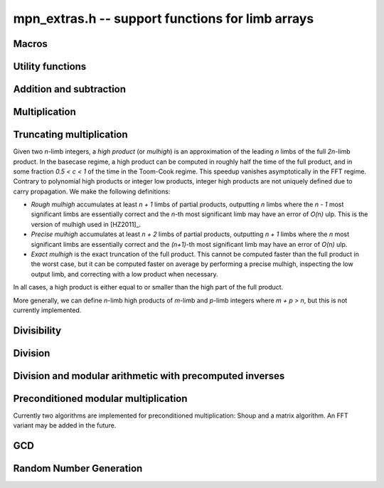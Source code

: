 .. _mpn-extras:

**mpn_extras.h** -- support functions for limb arrays
===============================================================================

Macros
--------------------------------------------------------------------------------

.. macro:: MPN_NORM(a, an)

    Normalise ``(a, an)`` so that either ``an`` is zero or 
    ``a[an - 1]`` is nonzero.

.. macro:: MPN_SWAP(a, an, b, bn)

    Swap ``(a, an)`` and ``(b, bn)``, i.e. swap pointers and sizes.


Utility functions
--------------------------------------------------------------------------------

.. function:: void flint_mpn_debug(mp_srcptr x, mp_size_t xsize)

    Prints debug information about ``(x, xsize)`` to ``stdout``. 
    In particular, this will print binary representations of all the limbs.

.. function:: char * _flint_mpn_get_str(mp_srcptr x, mp_size_t n)

    Returns a string containing the decimal representation of 
    ``(x, n)``.

.. function:: int flint_mpn_zero_p(mp_srcptr x, mp_size_t xsize)

    Returns `1` if all limbs of ``(x, xsize)`` are zero, otherwise `0`.

.. function:: int flint_mpn_equal_p(mp_srcptr x, mp_srcptr y, mp_size_t xsize)

    Returns `1` if all limbs of ``(x, xsize)`` and ``(y, xsize)`` are equal, otherwise `0`.

Addition and subtraction
--------------------------------------------------------------------------------

.. function:: mp_limb_t flint_mpn_sumdiff_n(mp_ptr s, mp_ptr d, mp_srcptr x, mp_srcptr y, mp_size_t n)

    Simultaneously computes the sum ``s`` and difference ``d`` of ``(x, n)`` and ``(y, n)``,
    returning carry multiplied by two plus borrow.

.. function:: void flint_mpn_negmod_n(mp_ptr res, mp_srcptr x, mp_srcptr m, mp_size_t n)
              void flint_mpn_addmod_n(mp_ptr res, mp_srcptr x, mp_srcptr y, mp_srcptr m, mp_size_t n)
              void flint_mpn_submod_n(mp_ptr res, mp_srcptr x, mp_srcptr y, mp_srcptr m, mp_size_t n)
              void flint_mpn_addmod_n_m(mp_ptr res, mp_srcptr x, mp_srcptr y, mp_size_t yn, mp_srcptr m, mp_size_t n)
              void flint_mpn_submod_n_m(mp_ptr res, mp_srcptr x, mp_srcptr y, mp_size_t yn, mp_srcptr m, mp_size_t n)

    Arithmetic modulo ``(m, n)``. These functions assume that
    ``(x, n)`` and ``(y, n)`` are already reduced modulo ``(m, n)``.
    The ``n_m`` variants accept ``(y, yn)`` with ``yn <= n``,
    where ``(y, yn)`` is already reduced modulo ``(m, n)``.

.. function:: void flint_mpn_negmod_2(mp_ptr res, mp_srcptr x, mp_srcptr m)
              void flint_mpn_addmod_2(mp_ptr res, mp_srcptr x, mp_srcptr y, mp_srcptr m)
              void _flint_mpn_addmod_2(mp_ptr res, mp_srcptr x, mp_srcptr y, mp_srcptr m)
              void flint_mpn_submod_2(mp_ptr res, mp_srcptr x, mp_srcptr y, mp_srcptr m)

    Modular arithmetic specialized for two limbs.
    The ``_flint_mpn_addmod_2`` version assumes that the most significant
    bit of ``m[1]`` is not set.

.. function:: int flint_mpn_signed_sub_n(mp_ptr res, mp_srcptr x, mp_srcptr y, mp_size_t n)

    Sets ``res`` to `|x - y|`, returning 0 if the result equals `x - y`
    and returning 1 if the result equals `y - x`.


Multiplication
--------------------------------------------------------------------------------

.. function:: mp_limb_t flint_mpn_mul(mp_ptr z, mp_srcptr x, mp_size_t xn, mp_srcptr y, mp_size_t yn)

    Sets ``(z, xn+yn)`` to the product of ``(x, xn)`` and ``(y, yn)``
    and returns the top limb of the result.
    We require `xn \ge yn \ge 1`
    and that ``z`` is not aliased with either input operand.
    This function is intended for all operand sizes. It will automatically
    select an appropriate algorithm out of the following:

    * A hardcoded multiplication function for small sizes.
    * Karatsuba or Toom-Cook multiplication for intermediate sizes.
    * FFT multiplication for huge sizes.
    * A GMP fallback for cases where we do currently not have optimized code.

.. function:: void flint_mpn_mul_n(mp_ptr z, mp_srcptr x, mp_srcptr y, mp_size_t n)

    Sets ``z`` to the product of ``(x, n)`` and ``(y, n)``.
    We require `n \ge 1`
    and that ``z`` is not aliased with either input operand.
    The algorithm selection is similar to :func:`flint_mpn_mul`.

.. function:: void flint_mpn_sqr(mp_ptr z, mp_srcptr x, mp_size_t n)

    Sets ``z`` to the square of ``(x, n)``.
    We require `n \ge 1`
    and that ``z`` is not aliased with the input operand.
    The algorithm selection is similar to :func:`flint_mpn_sqr`.

.. function:: mp_size_t flint_mpn_fmms1(mp_ptr y, mp_limb_t a1, mp_srcptr x1, mp_limb_t a2, mp_srcptr x2, mp_size_t n)

    Given not-necessarily-normalized `x_1` and `x_2` of length `n > 0` and output `y` of length `n`, try to compute `y = a_1\cdot x_1 - a_2\cdot x_2`.
    Return the normalized length of `y` if `y \ge 0` and `y` fits into `n` limbs. Otherwise, return `-1`.
    `y` may alias `x_1` but is not allowed to alias `x_2`.

.. function:: void flint_mpn_mul_toom22(mp_ptr pp, mp_srcptr ap, mp_size_t an, mp_srcptr bp, mp_size_t bn, mp_ptr scratch)

    Toom-22 (Karatsuba) multiplication. The *scratch* space must have room for
    `2 \text{an} + k` limbs where `k` is the number of limbs. If *NULL* is passed,
    space will be allocated internally.

Truncating multiplication
--------------------------------------------------------------------------------

Given two `n`-limb integers, a *high product* (or *mulhigh*) is an approximation
of the leading `n` limbs of the full `2n`-limb product.
In the basecase regime, a high product can be computed in roughly half the
time of the full product, and in some fraction `0.5 < c < 1` of the time
in the Toom-Cook regime. This speedup vanishes asymptotically in the FFT
regime. Contrary to polynomial high products or integer low products, integer
high products are not uniquely defined due to carry propagation.
We make the following definitions:

* *Rough mulhigh* accumulates at least `n + 1` limbs of partial products,
  outputting `n` limbs where the `n - 1` most significant limbs are essentially
  correct and the `n`-th most significant limb may have an error of `O(n)` ulp.
  This is the version of mulhigh used in [HZ2011]_.
* *Precise mulhigh* accumulates at least `n + 2` limbs of partial products,
  outputting `n + 1` limbs where the `n` most significant limbs are essentially
  correct and the `(n+1)`-th most significant limb may have an error of `O(n)` ulp.
* *Exact mulhigh* is the exact truncation of the full product. This cannot be
  computed faster than the full product in the worst case, but it can be
  computed faster on average by performing a precise mulhigh, inspecting
  the low output limb, and correcting with a low product when necessary.

In all cases, a high product is either equal to or smaller than the high part
of the full product.

More generally, we can define `n`-limb high products of `m`-limb and
`p`-limb integers where `m + p > n`, but this is not currently implemented.

.. function:: void _flint_mpn_mulhigh_n_mulders_recursive(mp_ptr res, mp_srcptr u, mp_srcptr v, mp_size_t n)
              void _flint_mpn_sqrhigh_mulders_recursive(mp_ptr res, mp_srcptr u, mp_size_t n)

    Rough mulhigh implemented using Mulders' recursive algorithm as described in [HZ2011]_.
    Puts in *res[n], ..., res[2n-1]* an approximation of the `n` high limbs of *{u, n}* times *{v, n}*.
    The error is less than *n* ulps of *res[n]*. Assumes `2n` limbs are allocated at *res*;
    the low limbs will be used as scratch space.
    The *sqrhigh* version implements squaring.

.. function:: mp_limb_t _flint_mpn_mulhigh_basecase(mp_ptr res, mp_srcptr u, mp_srcptr v, mp_size_t n)
              mp_limb_t _flint_mpn_mulhigh_n_mulders(mp_ptr res, mp_srcptr u, mp_srcptr v, mp_size_t n)
              mp_limb_t _flint_mpn_mulhigh_n_mul(mp_ptr res, mp_srcptr u, mp_srcptr v, mp_size_t n)
              mp_limb_t flint_mpn_mulhigh_n(mp_ptr res, mp_srcptr u, mp_srcptr v, mp_size_t n)

    Precise mulhigh. Puts in *res[0], ..., res[n-1]* an approximation of the `n` high limbs of
    *{u, n}* times *{v, n}*. and returns the `(n+1)`-th most significant limb.
    The error is at most *n + 2* ulp in the returned limb.

    * The *basecase* version implements the `O(n^2)` schoolbook algorithm.
      On x86-64 machines with ADX, the basecase version currently assumes
      that `n \ge 6`.
    * The *mulders* version computes a rough mulhigh with one extra limb of precision
      in temporary scratch space using :func:`_flint_mpn_mulhigh_n_mulders_recursive`
      and then copies the high limbs to the output.
    * The *mul* version computes a full product in temporary scratch space and
      copies the high limbs to the output. The output is actually the exact
      mulhigh.
    * The default version looks up a hardcoded basecase multiplication routine
      in a table for small *n*, and otherwise calls the *basecase*, *mulders*
      or *mul* implementations.

.. function:: mp_limb_t _flint_mpn_sqrhigh_basecase(mp_ptr res, mp_srcptr u, mp_size_t n)
              mp_limb_t _flint_mpn_sqrhigh_mulders(mp_ptr res, mp_srcptr u, mp_size_t n)
              mp_limb_t _flint_mpn_sqrhigh_sqr(mp_ptr res, mp_srcptr u, mp_size_t n)
              mp_limb_t flint_mpn_sqrhigh(mp_ptr res, mp_srcptr u, mp_size_t n)

    Squaring counterparts of :func:`flint_mpn_mulhigh_n`.

    On x86-64 machines with ADX, the basecase version currently assumes
    that `n \ge 8`.

.. function:: void _flint_mpn_mullow_n_mulders_recursive(mp_ptr rp, mp_srcptr u, mp_srcptr v, mp_size_t n)
              mp_limb_t flint_mpn_mullow_basecase(mp_ptr res, mp_srcptr u, mp_srcptr v, mp_size_t n)
              mp_limb_t _flint_mpn_mullow_n_mulders(mp_ptr res, mp_srcptr u, mp_srcptr v, mp_size_t n)
              mp_limb_t _flint_mpn_mullow_n_mul(mp_ptr res, mp_srcptr u, mp_srcptr v, mp_size_t n)
              mp_limb_t _flint_mpn_mullow_n(mp_ptr res, mp_srcptr u, mp_srcptr v, mp_size_t n)
              mp_limb_t flint_mpn_mullow_n(mp_ptr res, mp_srcptr u, mp_srcptr v, mp_size_t n)

    Compute the low `n` limbs of the product.

    The `(n + 1)`-th limb is also computed and returned.
    Warning: this extra limb of output may be removed in the future.

.. function:: void flint_mpn_mul_or_mullow_n(mp_ptr res, mp_srcptr u, mp_srcptr v, mp_size_t n)

    Write the low `n + 1` limbs of the product `uv` to ``res``.
    The output is assumed to have space for `2n` limbs so that the high
    limbs can be used as scratch space or to write the whole product
    when this is the fastest method.

    Warning: the one extra limb of output may be removed in the future.

.. function:: void flint_mpn_mul_or_mulhigh_n(mp_ptr res, mp_srcptr u, mp_srcptr v, mp_size_t n)

    Write the high `n + 1` limbs of the product `uv` to ``res + (n - 1)``
    (with possible error of a few ulps as for :func:`flint_mpn_mulhigh_n`).
    The low `n - 1` limbs of the output may be used as scratch space or
    to write the whole product when this is the fastest method.

Divisibility
--------------------------------------------------------------------------------


.. function:: int flint_mpn_divisible_1_odd(mp_srcptr x, mp_size_t xsize, mp_limb_t d)

    Expression determining whether ``(x, xsize)`` is divisible by the
    ``mp_limb_t d`` which is assumed to be odd-valued and at least `3`.

    This function is implemented as a macro.

.. function:: mp_size_t flint_mpn_remove_2exp(mp_ptr x, mp_size_t xsize, flint_bitcnt_t * bits)

    Divides ``(x, xsize)`` by `2^n` where `n` is the number of trailing 
    zero bits in `x`. The new size of `x` is returned, and `n` is stored in 
    the bits argument. `x` may not be zero.

.. function:: mp_size_t flint_mpn_remove_power_ascending(mp_ptr x, mp_size_t xsize, mp_ptr p, mp_size_t psize, ulong * exp)

    Divides ``(x, xsize)`` by the largest power `n` of ``(p, psize)`` 
    that is an exact divisor of `x`. The new size of `x` is returned, and 
    `n` is stored in the ``exp`` argument. `x` may not be zero, and `p` 
    must be greater than `2`.

    This function works by testing divisibility by ascending squares
    `p, p^2, p^4, p^8, \dotsc`, making it efficient for removing potentially
    large powers. Because of its high overhead, it should not be used as
    the first stage of trial division.

.. function:: int flint_mpn_factor_trial(mp_srcptr x, mp_size_t xsize, slong start, slong stop)

    Searches for a factor of ``(x, xsize)`` among the primes in positions 
    ``start, ..., stop-1`` of ``flint_primes``. Returns `i` if 
    ``flint_primes[i]`` is a factor, otherwise returns `0` if no factor 
    is found. It is assumed that ``start >= 1``.

.. function:: int flint_mpn_factor_trial_tree(slong * factors, mp_srcptr x, mp_size_t xsize, slong num_primes)

    Searches for a factor of ``(x, xsize)`` among the primes in positions
    approximately in the range ``0, ..., num_primes - 1`` of ``flint_primes``.
    
    Returns the number of prime factors found and fills ``factors`` with their
    indices in ``flint_primes``. It is assumed that ``num_primes`` is in the
    range ``0, ..., 3512``.

    If the input fits in a small ``fmpz`` the number is fully factored instead.

    The algorithm used is a tree based gcd with a product of primes, the tree
    for which is cached globally (it is threadsafe).

Division
--------------------------------------------------------------------------------

.. function:: void flint_mpn_signed_div2(mp_ptr res, mp_srcptr x, mp_size_t n)

    Sets ``res`` to ``(x, n)`` divided by two, where ``x`` is viewed
    as a signed integer in two's complement form.

.. function:: int flint_mpn_divides(mp_ptr q, mp_srcptr array1, mp_size_t limbs1, mp_srcptr arrayg, mp_size_t limbsg, mp_ptr temp)

    If ``(arrayg, limbsg)`` divides ``(array1, limbs1)`` then
    ``(q, limbs1 - limbsg + 1)`` is set to the quotient and 1 is 
    returned, otherwise 0 is returned. The temporary space ``temp``
    must have space for ``limbsg`` limbs.

    Assumes ``limbs1 >= limbsg > 0``.

Division and modular arithmetic with precomputed inverses
--------------------------------------------------------------------------------

.. function:: mp_limb_t flint_mpn_preinv1(mp_limb_t d, mp_limb_t d2)

    Computes a precomputed inverse from the leading two limbs of the
    divisor ``b, n`` to be used with the ``preinv1`` functions.
    We require the most significant bit of ``b, n`` to be 1.

.. function:: mp_limb_t flint_mpn_divrem_preinv1(mp_ptr q, mp_ptr a, mp_size_t m, mp_srcptr b, mp_size_t n, mp_limb_t dinv)

    Divide ``a, m`` by ``b, n``, returning the high limb of the 
    quotient (which will either be 0 or 1), storing the remainder in-place 
    in ``a, n`` and the rest of the quotient in ``q, m - n``.
    We require the most significant bit of ``b, n`` to be 1.
    ``dinv`` must be computed from ``b[n - 1]``, ``b[n - 2]`` by 
    ``flint_mpn_preinv1``. We also require ``m >= n >= 2``.

.. function:: void flint_mpn_mulmod_preinv1(mp_ptr r, mp_srcptr a, mp_srcptr b, mp_size_t n, mp_srcptr d, mp_limb_t dinv, ulong norm)

    Given a normalised integer `d` with precomputed inverse ``dinv`` 
    provided by ``flint_mpn_preinv1``, computes `ab \pmod{d}` and
    stores the result in `r`. Each of `a`, `b` and `r` is expected to 
    have `n` limbs of space, with zero padding if necessary. 

    The value ``norm`` is provided for convenience. If `a`, `b` and
    `d` have been shifted left by ``norm`` bits so that `d` is
    normalised, then `r` will be shifted right by ``norm`` bits
    so that it has the same shift as all the inputs.

    We require `a` and `b` to be reduced modulo `n` before calling the
    function. 

.. function:: void flint_mpn_preinvn(mp_ptr dinv, mp_srcptr d, mp_size_t n)

    Compute an `n` limb precomputed inverse ``dinv`` of the `n` limb
    integer `d`.

    We require that `d` is normalised, i.e. with the most significant
    bit of the most significant limb set.

.. function:: void flint_mpn_mod_preinvn(mp_ptr r, mp_srcptr a, mp_size_t m, mp_srcptr d, mp_size_t n, mp_srcptr dinv)

    Given a normalised integer `d` of `n` limbs, with precomputed inverse
    ``dinv`` provided by ``flint_mpn_preinvn`` and integer `a` of `m`
    limbs, computes `a \pmod{d}` and stores the result in-place in the lower
    `n` limbs of `a`. The remaining limbs of `a` are destroyed.

    We require `m \geq n`. No aliasing of `a` with any of the other operands
    is permitted.

    Note that this function is not always as fast as ordinary division.

.. function:: mp_limb_t flint_mpn_divrem_preinvn(mp_ptr q, mp_ptr r, mp_srcptr a, mp_size_t m, mp_srcptr d, mp_size_t n, mp_srcptr dinv)

    Given a normalised integer `d` with precomputed inverse ``dinv`` 
    provided by ``flint_mpn_preinvn``, computes the quotient of `a` by `d` 
    and stores the result in `q` and the remainder in the lower `n` limbs of
    `a`. The remaining limbs of `a` are destroyed.

    The value `q` is expected to have space for `m - n` limbs and we require
    `m \ge n`. No aliasing is permitted between `q` and `a` or between these
    and any of the other operands. 

    Note that this function is not always as fast as ordinary division.

.. function:: void flint_mpn_mulmod_preinvn(mp_ptr r, mp_srcptr a, mp_srcptr b, mp_size_t n, mp_srcptr d, mp_srcptr dinv, ulong norm)

    Given a normalised integer `d` with precomputed inverse ``dinv`` 
    provided by ``flint_mpn_preinvn``, computes `ab \pmod{d}` and
    stores the result in `r`. Each of `a`, `b` and `r` is expected to 
    have `n` limbs of space, with zero padding if necessary. 

    The value ``norm`` is provided for convenience. If `a`, `b` and
    `d` have been shifted left by ``norm`` bits so that `d` is
    normalised, then `r` will be shifted right by ``norm`` bits
    so that it has the same shift as all the inputs.

    We require `a` and `b` to be reduced modulo `d` before calling the
    function. 

.. function:: void flint_mpn_mulmod_preinvn_2(mp_ptr r, mp_srcptr a, mp_srcptr b, mp_srcptr d, mp_srcptr dinv, ulong norm)

    Version of :func:`flint_mpn_mulmod_preinv1` specialized for two limbs.
    The behavior is not exactly the same: `a` and `b` are assumed to
    be unshifted, and the output is unshifted.

.. function:: void flint_mpn_fmmamod_preinvn(mp_ptr r, mp_srcptr a1, mp_srcptr b1, mp_srcptr a2, mp_srcptr b2, mp_size_t n, mp_srcptr dnormed, mp_srcptr dinv, ulong norm)
              void flint_mpn_fmmamod_preinvn_2(mp_ptr r, mp_srcptr a1, mp_srcptr b1, mp_srcptr a2, mp_srcptr b2, mp_srcptr dnormed, mp_srcptr dinv, ulong norm)

    Given ``dnormed`` containing a normalised integer `d 2^{norm}` with precomputed inverse ``dinv``
    provided by ``flint_mpn_preinvn``, computes `a_1 b_1 + a_2 b_2 \pmod{d}`. We require
    all operands to be reduced modulo `d`.

Preconditioned modular multiplication
--------------------------------------------------------------------------------

Currently two algorithms are implemented for preconditioned multiplication:
Shoup and a matrix algorithm. An FFT variant may be added in the future.

.. function:: int flint_mpn_mulmod_want_precond(mp_size_t n, slong num, ulong norm)

    Assuming a precision of `n` limbs and that one wants to perform `num`
    multiplications with a fixed (preconditioned) operand with norm ``norm``,
    return one of the following constants indicating
    which algorithm is better (accounting for the cost of pretransforming
    the operand).

    ``MPN_MULMOD_PRECOND_NONE`` - no preconditioning (use :func:`flint_mpn_mulmod_preinvn`)

    ``MPN_MULMOD_PRECOND_SHOUP`` - should use :func:`flint_mpn_mulmod_precond_shoup`

    ``MPN_MULMOD_PRECOND_MATRIX`` - should use :func:`flint_mpn_mulmod_precond`

.. function:: void flint_mpn_mulmod_precond_shoup(mp_ptr res, mp_srcptr a, mp_srcptr apre, mp_srcptr b, mp_size_t n, mp_srcptr d, ulong norm)

    Compute `ab \pmod{d}` given precomputed data for ``apre``
    generated with :func:`flint_mpn_mulmod_precond_shoup_precompute`.
    We require that `b` is reduced modulo `d`.

.. function:: void flint_mpn_mulmod_precond_shoup_precompute(mp_ptr apre, mp_srcptr a, mp_size_t n, mp_srcptr dnormed, mp_srcptr dinv, ulong norm)

    Given `0 \le a < d`, precompute data for
    multiplication by `a` modulo `d` using Shoup's method.
    The modulus is given as ``dnormed`` containing `d 2^{norm}` together
    with precomputed inverse ``dinv``.
    The destination ``apre`` must have space for `n` limbs.

.. function:: void flint_mpn_mulmod_precond_matrix(mp_ptr rp, mp_srcptr apre, mp_srcptr b, mp_size_t n, mp_srcptr dnormed, mp_srcptr dinv, ulong norm)

    Given ``dnormed`` containing a normalised integer `d 2^{norm}` with precomputed inverse ``dinv``
    provided by ``flint_mpn_preinvn``, computes `ab \pmod{d}`. We require
    `b` to be reduced modulo `d`.
    The user provides the operand `a` via the ``apre`` argument in the
    pretransformed representation returned by :func:`flint_mpn_mulmod_precond_matrix_precompute`.
    The complexity of this function is `O(n^2)`. Requires `n \ge 2`.

.. function:: void flint_mpn_mulmod_precond_matrix_precompute(mp_ptr apre, mp_srcptr a, mp_size_t n, mp_srcptr dnormed, mp_srcptr dinv, ulong norm)

    Given ``dnormed`` containing a normalised integer `d 2^{norm}` with precomputed inverse ``dinv``
    and an integer `a` which is reduced modulo `d`,
    write to ``apre`` a pretransformed representation of `a`
    for use with :func:`flint_mpn_mulmod_precond`.
    Currently, the output consists of `n \times n` limbs storing
    `a 2^{norm} \beta^i \mod {d 2^{norm}}` for `0 \le i < n` where `\beta` is the limb
    radix, plus one junk limb.

.. function:: mp_size_t flint_mpn_mulmod_precond_matrix_alloc(mp_size_t n)

    The *alloc* function returns the number of limbs of space required for
    :func:`flint_mpn_mulmod_precond_matrix_precompute`
    given a modulus with `n` limbs.

.. function:: void flint_mpn_fmmamod_precond_matrix(mp_ptr rp, mp_srcptr a1pre, mp_srcptr b1, mp_srcptr a2pre, mp_srcptr b2, mp_size_t n, mp_srcptr dnormed, mp_srcptr dinv, ulong norm)

    Analogous to :func:`flint_mpn_mulmod_precond_matrix`, but computes `a_1 b_1 + a_2 b_2` modulo `d`.


GCD
--------------------------------------------------------------------------------


.. function:: mp_size_t flint_mpn_gcd_full2(mp_ptr arrayg, mp_srcptr array1, mp_size_t limbs1, mp_srcptr array2, mp_size_t limbs2, mp_ptr temp)

    Sets ``(arrayg, retvalue)`` to the gcd of ``(array1, limbs1)`` and
        ``(array2, limbs2)``.

    The only assumption is that neither ``limbs1`` nor ``limbs2`` is
    zero.

    The function must be supplied with ``limbs1 + limbs2`` limbs of temporary
    space, or ``NULL`` must be passed to ``temp`` if the function should
    allocate its own space.

.. function:: mp_size_t flint_mpn_gcd_full(mp_ptr arrayg, mp_srcptr array1, mp_size_t limbs1, mp_srcptr array2, mp_size_t limbs2)

    Sets ``(arrayg, retvalue)`` to the gcd of ``(array1, limbs1)`` and
    ``(array2, limbs2)``. 

    The only assumption is that neither ``limbs1`` nor ``limbs2`` is
    zero.


Random Number Generation
--------------------------------------------------------------------------------


.. function:: void flint_mpn_rrandom(mp_ptr rp, flint_rand_t state, mp_size_t n)

    Generates a random number with ``n`` limbs and stores 
    it on ``rp``. The number it generates will tend to have
    long strings of zeros and ones in the binary representation.

    Useful for testing functions and algorithms, since this kind of random
    numbers have proven to be more likely to trigger corner-case bugs.

.. function:: void flint_mpn_urandomb(mp_ptr rp, flint_rand_t state, flint_bitcnt_t n)

    Generates a uniform random number of ``n`` bits and stores 
    it on ``rp``.

